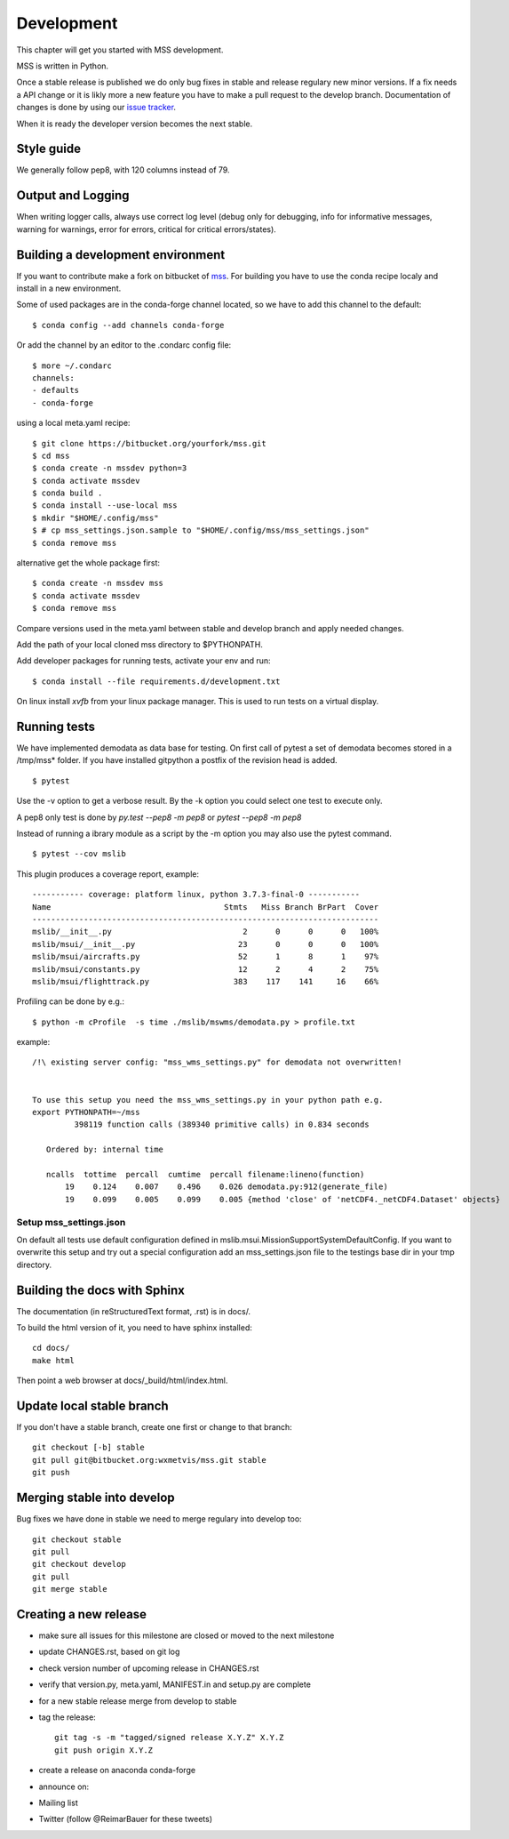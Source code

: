 Development
============================

This chapter will get you started with MSS development.

MSS is written in Python.

Once a stable release is published we do only bug fixes in stable and release regulary
new minor versions. If a fix needs a API change or it is likly more a new feature you have
to make a pull request to the develop branch. Documentation of changes is done by using our
`issue tracker <https://bitbucket.org/wxmetvis/mss/issues>`_.

When it is ready the developer version becomes the next stable.


Style guide
~~~~~~~~~~~~~~~~

We generally follow pep8, with 120 columns instead of 79.

Output and Logging
~~~~~~~~~~~~~~~~~~~~~~~~~

When writing logger calls, always use correct log level (debug only for debugging, info for informative messages,
warning for warnings, error for errors, critical for critical errors/states).

Building a development environment
~~~~~~~~~~~~~~~~~~~~~~~~~~~~~~~~~~~

If you want to contribute make a fork on bitbucket of `mss <https://bitbucket.org/wxmetvis/mss>`_.
For building you have to use the conda recipe localy and install in a new environment.

Some of used packages are in the conda-forge channel located, so we have to add this channel to the default::

  $ conda config --add channels conda-forge

Or add the channel by an editor to the .condarc config file::

  $ more ~/.condarc
  channels:
  - defaults
  - conda-forge


using a local meta.yaml recipe::

  $ git clone https://bitbucket.org/yourfork/mss.git
  $ cd mss
  $ conda create -n mssdev python=3
  $ conda activate mssdev
  $ conda build .
  $ conda install --use-local mss
  $ mkdir "$HOME/.config/mss"
  $ # cp mss_settings.json.sample to "$HOME/.config/mss/mss_settings.json"
  $ conda remove mss


alternative get the whole package first::

 $ conda create -n mssdev mss
 $ conda activate mssdev
 $ conda remove mss

Compare versions used in the meta.yaml between stable and develop branch and apply needed changes.

Add the path of your local cloned mss directory to $PYTHONPATH.

Add developer packages for running tests, activate your env and run::

  $ conda install --file requirements.d/development.txt

On linux install `xvfb` from your linux package manager. This is used to run tests on a virtual display.

Running tests
~~~~~~~~~~~~~~~~~~~

We have implemented demodata as data base for testing. On first call of pytest a set of demodata becomes stored
in a /tmp/mss* folder. If you have installed gitpython a postfix of the revision head is added.

::

   $ pytest


Use the -v option to get a verbose result. By the -k option you could select one test to execute only.

A pep8 only test is done by `py.test --pep8 -m pep8`  or `pytest --pep8 -m pep8`

Instead of running a ibrary module as a script by the -m option you may also use the pytest command.

::

   $ pytest --cov mslib

This plugin produces a coverage report, example::

    ----------- coverage: platform linux, python 3.7.3-final-0 -----------
    Name                                     Stmts   Miss Branch BrPart  Cover
    --------------------------------------------------------------------------
    mslib/__init__.py                            2      0      0      0   100%
    mslib/msui/__init__.py                      23      0      0      0   100%
    mslib/msui/aircrafts.py                     52      1      8      1    97%
    mslib/msui/constants.py                     12      2      4      2    75%
    mslib/msui/flighttrack.py                  383    117    141     16    66%


Profiling can be done by e.g.::

   $ python -m cProfile  -s time ./mslib/mswms/demodata.py > profile.txt

example::

    /!\ existing server config: "mss_wms_settings.py" for demodata not overwritten!


    To use this setup you need the mss_wms_settings.py in your python path e.g.
    export PYTHONPATH=~/mss
             398119 function calls (389340 primitive calls) in 0.834 seconds

       Ordered by: internal time

       ncalls  tottime  percall  cumtime  percall filename:lineno(function)
           19    0.124    0.007    0.496    0.026 demodata.py:912(generate_file)
           19    0.099    0.005    0.099    0.005 {method 'close' of 'netCDF4._netCDF4.Dataset' objects}



Setup mss_settings.json
----------------------------

On default all tests use default configuration defined in mslib.msui.MissionSupportSystemDefaultConfig.
If you want to overwrite this setup and try out a special configuration add an mss_settings.json
file to the testings base dir in your tmp directory.


Building the docs with Sphinx
~~~~~~~~~~~~~~~~~~~~~~~~~~~~~

The documentation (in reStructuredText format, .rst) is in docs/.

To build the html version of it, you need to have sphinx installed::

   cd docs/
   make html


Then point a web browser at docs/_build/html/index.html.

Update local stable branch
~~~~~~~~~~~~~~~~~~~~~~~~~~

If you don't have a stable branch, create one first or change to that branch::

   git checkout [-b] stable
   git pull git@bitbucket.org:wxmetvis/mss.git stable
   git push


Merging stable into develop
~~~~~~~~~~~~~~~~~~~~~~~~~~~

Bug fixes we have done in stable we need to merge regulary into develop too:: 

    git checkout stable
    git pull
    git checkout develop
    git pull
    git merge stable


Creating a new release
~~~~~~~~~~~~~~~~~~~~~~

* make sure all issues for this milestone are closed or moved to the next milestone
* update CHANGES.rst, based on git log
* check version number of upcoming release in CHANGES.rst
* verify that version.py, meta.yaml, MANIFEST.in and setup.py are complete
* for a new stable release merge from develop to stable
* tag the release::

   git tag -s -m "tagged/signed release X.Y.Z" X.Y.Z
   git push origin X.Y.Z

* create a release on anaconda conda-forge
* announce on:
* Mailing list
* Twitter (follow @ReimarBauer for these tweets)

